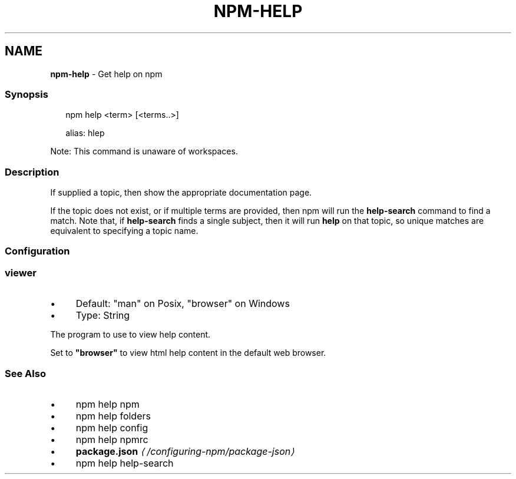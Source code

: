 .TH "NPM-HELP" "1" "May 2024" "NPM@10.8.0" ""
.SH "NAME"
\fBnpm-help\fR - Get help on npm
.SS "Synopsis"
.P
.RS 2
.nf
npm help <term> \[lB]<terms..>\[rB]

alias: hlep
.fi
.RE
.P
Note: This command is unaware of workspaces.
.SS "Description"
.P
If supplied a topic, then show the appropriate documentation page.
.P
If the topic does not exist, or if multiple terms are provided, then npm will run the \fBhelp-search\fR command to find a match. Note that, if \fBhelp-search\fR finds a single subject, then it will run \fBhelp\fR on that topic, so unique matches are equivalent to specifying a topic name.
.SS "Configuration"
.SS "\fBviewer\fR"
.RS 0
.IP \(bu 4
Default: "man" on Posix, "browser" on Windows
.IP \(bu 4
Type: String
.RE 0

.P
The program to use to view help content.
.P
Set to \fB"browser"\fR to view html help content in the default web browser.
.SS "See Also"
.RS 0
.IP \(bu 4
npm help npm
.IP \(bu 4
npm help folders
.IP \(bu 4
npm help config
.IP \(bu 4
npm help npmrc
.IP \(bu 4
\fBpackage.json\fR \fI\(la/configuring-npm/package-json\(ra\fR
.IP \(bu 4
npm help help-search
.RE 0
